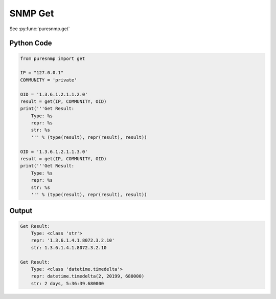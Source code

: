 SNMP Get
--------

See :py:func:`puresnmp.get`

Python Code
~~~~~~~~~~~

.. code-block:: python

    from puresnmp import get

    IP = "127.0.0.1"
    COMMUNITY = 'private'

    OID = '1.3.6.1.2.1.1.2.0'
    result = get(IP, COMMUNITY, OID)
    print('''Get Result:
        Type: %s
        repr: %s
        str: %s
        ''' % (type(result), repr(result), result))

    OID = '1.3.6.1.2.1.1.3.0'
    result = get(IP, COMMUNITY, OID)
    print('''Get Result:
        Type: %s
        repr: %s
        str: %s
        ''' % (type(result), repr(result), result))

Output
~~~~~~


.. code-block:: text

    Get Result:
        Type: <class 'str'>
        repr: '1.3.6.1.4.1.8072.3.2.10'
        str: 1.3.6.1.4.1.8072.3.2.10

    Get Result:
        Type: <class 'datetime.timedelta'>
        repr: datetime.timedelta(2, 20199, 680000)
        str: 2 days, 5:36:39.680000
